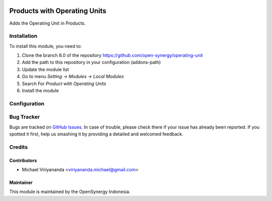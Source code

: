 .. image:: https://img.shields.io/badge/license-LGPLv3-blue.svg
   :target: https://www.gnu.org/licenses/lgpl.html
   :alt: License: LGPL-3

=============================
Products with Operating Units
=============================

Adds the Operating Unit in Products.

Installation
============

To install this module, you need to:

1.  Clone the branch 8.0 of the repository https://github.com/open-synergy/operating-unit
2.  Add the path to this repository in your configuration (addons-path)
3.  Update the module list
4.  Go to menu *Setting -> Modules -> Local Modules*
5.  Search For *Product with Operating Units*
6.  Install the module

Configuration
=============

Bug Tracker
===========

Bugs are tracked on `GitHub Issues
<https://github.com/open-synergy/operating-unit/issues>`_. In case of trouble, please
check there if your issue has already been reported. If you spotted it first,
help us smashing it by providing a detailed and welcomed feedback.

Credits
=======

Contributors
------------

* Michael Viriyananda <viriyananda.michael@gmail.com>

Maintainer
----------

.. image:: https://opensynergy-indonesia.com/logo.png
   :alt: OpenSynergy Indonesia
   :target: https://opensynergy-indonesia.org

This module is maintained by the OpenSynergy Indonesia.